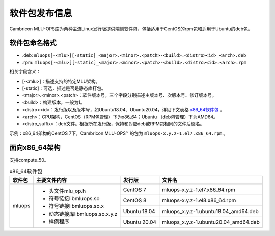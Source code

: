 .. _软件包发布信息:

软件包发布信息
===================================
Cambricon MLU-OPS库为两种主流Linux发行版提供端侧软件包，包括适用于CentOS的rpm包和适用于Ubuntu的deb包。

软件包命名格式
-----------------------------------

- .deb: ``mluops[-<mlu>][-static]_<major>.<minor>.<patch>-<build>.<distro><id>_<arch>.deb``

- .rpm: ``mluops[-<mlu>][-static]_<major>.<minor>.<patch>-<build>.<distro><id>.<arch>.rpm``


相关字段含义：

- [-<mlu>]：描述支持的特定MLU架构。

- [-static]：可选，描述是否是静态库打包。

- <major>.<minor>.<patch>：软件版本号，三个字段分别描述主版本号、次版本号、修订版本号。

- <build>：构建版本，一般为1。

- <distro><id>：发行版以及版本号，如Ubuntu18.04、Ubuntu20.04，详见下文表格 `x86_64软件包`_ 。

- <arch>：CPU架构，CentOS（RPM包管理）下为x86_64；Ubuntu （deb包管理）下为AMD64。

- <distro_suffix>：deb文件。根据所在发行版，保持和对应deb或RPM包相同的文件后缀名。


示例：x86_64架构的CentOS 7下，Cambricon MLU-OPS™ 的包为 ``mluops-x.y.z-1.el7.x86_64.rpm`` 。


面向x86_64架构
-------------------------------

支持compute_50。


.. _x86_64软件包:

.. tabularcolumns:: |m{0.15\textwidth}|m{0.3\textwidth}|m{0.15\textwidth}|m{0.3\textwidth}|

.. table:: x86_64软件包

   +-----------------+--------------------------------+--------------+---------------------------------------+
   | 软件包          | 主要文件内容                   | 发行版       | 文件名                                |
   +=================+================================+==============+=======================================+
   | mluops          | - 头文件mlu_op.h               | CentOS 7     | mluops-x.y.z-1.el7.x86_64.rpm         |
   |                 |                                +--------------+---------------------------------------+
   |                 | - 符号链接libmluops.so         | CentOS 8     | mluops-x.y.z-1.el8.x86_64.rpm         |
   |                 |                                +--------------+---------------------------------------+
   |                 | - 符号链接libmluops.so.x       | Ubuntu 18.04 | mluops_x.y.z-1.ubuntu18.04_amd64.deb  |
   |                 |                                +--------------+---------------------------------------+
   |                 | - 动态链接库libmluops.so.x.y.z | Ubuntu 20.04 | mluops_x.y.z-1.ubuntu20.04_amd64.deb  |
   |                 |                                |              |                                       |
   |                 | - 样例程序                     |              |                                       |
   +-----------------+--------------------------------+--------------+---------------------------------------+
